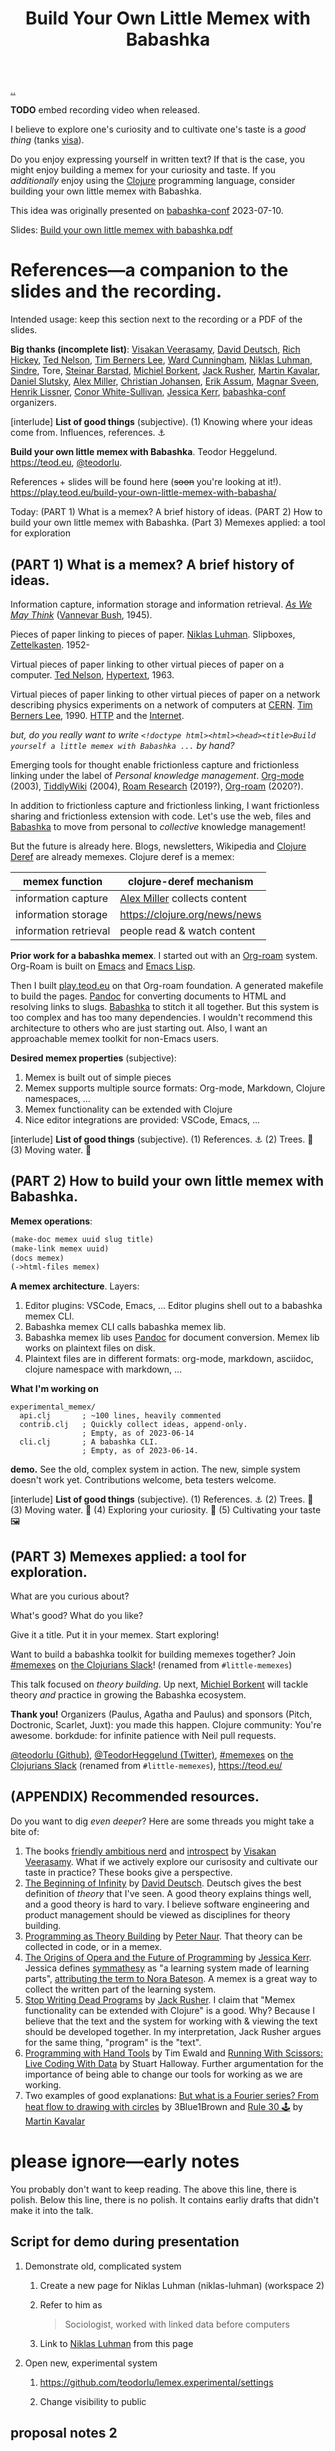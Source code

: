 :PROPERTIES:
:ID: 26776cc4-e64d-494b-b24c-784b2c57866d
:END:
#+TITLE: Build Your Own Little Memex with Babashka

[[file:..][..]]

*TODO* embed recording video when released.

I believe to explore one's curiosity and to cultivate one's taste is a /good thing/ (tanks [[id:d1e0e6bd-d0ce-4880-acc7-e4935e643ebd][visa]]).

Do you enjoy expressing yourself in written text?
If that is the case, you might enjoy building a memex for your curiosity and taste.
If you /additionally/ enjoy using the [[id:6f1d8319-90b8-4006-9508-ef912fcd939b][Clojure]] programming language, consider building your own little memex with Babashka.

This idea was originally presented on [[id:cfe0cbd0-b1cb-4aeb-9322-6694bb18e2f9][babashka-conf]] 2023-07-10.

Slides: [[https://nextcloud.teod.eu/s/7NQjQbLF4D3rA3g][Build your own little memex with babashka.pdf]]

* References---a companion to the slides and the recording.

Intended usage: keep this section next to the recording or a PDF of the slides.

*Big thanks (incomplete list)*:
[[id:5172319f-ed46-4520-a7f2-b68359e69aca][Visakan Veerasamy]], [[id:369abfa2-8b8c-4540-958f-d0fce79f132b][David Deutsch]], [[id:a172782b-bceb-4b44-afdf-7a2348d02970][Rich Hickey]],
[[id:3331b931-9aaf-4fa4-9742-0fe2f02031e6][Ted Nelson]], [[id:07ed25bd-5f10-404c-bee4-f8c9db383bf3][Tim Berners Lee]], [[id:40e888ea-7732-41da-8776-7f506844e7f7][Ward Cunningham]], [[id:c46037a1-481e-4040-aca9-f6157f3040a4][Niklas Luhman]],
[[id:16f444c6-7311-4b95-9288-f878dd052ae4][Sindre]], Tore, [[id:e511ab7c-858e-44fc-b9b6-738e7286f221][Steinar Barstad]],
[[id:7688bf50-5c2c-49b2-9efc-fcf21a539af4][Michiel Borkent]], [[id:4ba42678-1667-426d-a07f-dfe96ab46bd2][Jack Rusher]], [[id:63922b15-01b3-4a03-afe1-18c8ef0fa8f4][Martin Kavalar]], [[id:3c798467-1dcc-480a-b38a-b9915ae0e497][Daniel Slutsky]],
[[id:15708661-258b-44fe-84b2-1aaaee815060][Alex Miller]], [[id:05a34792-5bd2-43d6-8c0f-6ca62c01b626][Christian Johansen]], [[id:8a10b234-1308-49ea-b0bf-4005adc351a2][Erik Assum]], [[id:6d36df4a-c172-460d-a9cf-8e6ee5d386c8][Magnar Sveen]], [[id:d5f62ad8-f837-4156-9444-fe9b0b157b1a][Henrik Lissner]],
[[id:43e911a6-55b4-4138-af40-5181775eca2b][Conor White-Sullivan]], [[id:cf8109c8-bed4-4b1c-bcff-a84e576d4043][Jessica Kerr]], [[id:cfe0cbd0-b1cb-4aeb-9322-6694bb18e2f9][babashka-conf]] organizers.

[interlude] *List of good things* (subjective).
(1) Knowing where your ideas come from. Influences, references. ⚓

*Build your own little memex with Babashka*.
Teodor Heggelund. https://teod.eu, [[https://github.com/teodorlu/][@teodorlu]].

References + slides will be found here (+soon+ you're looking at it!).
https://play.teod.eu/build-your-own-little-memex-with-babasha/

Today:
(PART 1) What is a memex? A brief history of ideas.
(PART 2) How to build your own little memex with Babashka.
(Part 3) Memexes applied: a tool for exploration

** (PART 1) What is a memex? A brief history of ideas.

Information capture, information storage and information retrieval.
/[[https://en.m.wikipedia.org/wiki/As_We_May_Think][As We May Think]]/ ([[id:5b65c3e9-2c3c-4718-96ea-12fee228e1c4][Vannevar Bush]], 1945).

Pieces of paper linking to pieces of paper.
[[id:c46037a1-481e-4040-aca9-f6157f3040a4][Niklas Luhman]]. Slipboxes, [[https://en.wikipedia.org/wiki/Zettelkasten][Zettelkasten]].
1952-

Virtual pieces of paper linking to other virtual pieces of paper on a computer.
[[id:3331b931-9aaf-4fa4-9742-0fe2f02031e6][Ted Nelson]], [[https://en.wikipedia.org/wiki/Hypertext][Hypertext]], 1963.

Virtual pieces of paper linking to other virtual pieces of paper on a network describing physics experiments on a network of computers at [[https://en.wikipedia.org/wiki/CERN][CERN]].
[[id:07ed25bd-5f10-404c-bee4-f8c9db383bf3][Tim Berners Lee]], 1990.
[[https://en.wikipedia.org/wiki/HTTP][HTTP]] and the [[https://en.wikipedia.org/wiki/Internet][Internet]].

/but, do you really want to write =<!doctype html><html><head><title>Build yourself a little memex with Babashka ...= by hand?/

Emerging tools for thought enable frictionless capture and frictionless linking under the label of /Personal knowledge management/.
[[https://en.wikipedia.org/wiki/Org-mode][Org-mode]] (2003), [[https://en.wikipedia.org/wiki/TiddlyWiki][TiddlyWiki]] (2004), [[id:ea364f64-1662-411d-a52e-5aa552ce45e4][Roam Research]] (2019?), [[id:5f3cf403-db0c-4d7d-8001-58ff62c343b7][Org-roam]] (2020?).

In addition to frictionless capture and frictionless linking, I want frictionless sharing and frictionless extension with code.
Let's use the web, files and [[id:5345d063-8018-4bde-8574-8ab9df27f479][Babashka]] to move from personal to /collective/ knowledge management!

But the future is already here.
Blogs, newsletters, Wikipedia and [[id:b7518497-f161-498b-a670-c74ba7e8b4b4][Clojure Deref]] are already memexes.
Clojure deref is a memex:

| memex function        | clojure-deref mechanism       |
|-----------------------+-------------------------------|
| information capture   | [[id:15708661-258b-44fe-84b2-1aaaee815060][Alex Miller]] collects content  |
| information storage   | https://clojure.org/news/news |
| information retrieval | people read & watch content   |

*Prior work for a babashka memex*.
I started out with an [[id:5f3cf403-db0c-4d7d-8001-58ff62c343b7][Org-roam]] system.
Org-Roam is built on [[id:4291481a-e7ad-4466-b51e-53b0e35076d1][Emacs]] and [[id:4e53b86e-ee35-42d7-bf1f-f325dc8355fc][Emacs Lisp]].

Then I built [[id:0c9bef25-85ef-48e8-b4fd-d60160f177ec][play.teod.eu]] on that Org-roam foundation.
A generated makefile to build the pages.
[[id:8ebac1d6-a7e8-4556-a483-a1b1c11f832d][Pandoc]] for converting documents to HTML and resolving links to slugs.
[[id:5345d063-8018-4bde-8574-8ab9df27f479][Babashka]] to stitch it all together.
But this system is too complex and has too many dependencies.
I wouldn't recommend this architecture to others who are just starting out.
Also, I want an approachable memex toolkit for non-Emacs users.

*Desired memex properties* (subjective):

1. Memex is built out of simple pieces
2. Memex supports multiple source formats: Org-mode, Markdown, Clojure namespaces, ...
3. Memex functionality can be extended with Clojure
4. Nice editor integrations are provided: VSCode, Emacs, ...

[interlude] *List of good things* (subjective).
(1) References. ⚓
(2) Trees. 🌲
(3) Moving water. 🌊

** (PART 2) How to build your own little memex with Babashka.

*Memex operations*:

#+begin_src clojure
(make-doc memex uuid slug title)
(make-link memex uuid)
(docs memex)
(->html-files memex)
#+end_src

*A memex architecture*. Layers:

1. Editor plugins: VSCode, Emacs, ...
   Editor plugins shell out to a babashka memex CLI.
2. Babashka memex CLI calls babashka memex lib.
3. Babashka memex lib uses [[id:8ebac1d6-a7e8-4556-a483-a1b1c11f832d][Pandoc]] for document conversion.
   Memex lib works on plaintext files on disk.
4. Plaintext files are in different formats:
   org-mode, markdown, asciidoc, clojure namespace with markdown, ...

*What I'm working on*

#+begin_src
experimental_memex/
  api.clj       ; ~100 lines, heavily commented
  contrib.clj   ; Quickly collect ideas, append-only.
                ; Empty, as of 2023-06-14
  cli.clj       ; A babashka CLI.
                ; Empty, as of 2023-06-14.
#+end_src

*demo.*
See the old, complex system in action.
The new, simple system doesn't work yet.
Contributions welcome, beta testers welcome.

[interlude] *List of good things* (subjective).
(1) References. ⚓
(2) Trees. 🌲
(3) Moving water. 🌊
(4) Exploring your curiosity. 🤔
(5) Cultivating your taste 🖼

** (PART 3) Memexes applied: a tool for exploration.

What are you curious about?

What's good?
What do you like?

Give it a title.
Put it in your memex.
Start exploring!

Want to build
a babashka toolkit
for building memexes
together?
Join [[https://clojurians.slack.com/archives/C05C7FWTF3K][#memexes]] on [[id:8638f5d6-bc22-4f10-a457-ab388c22128b][the Clojurians Slack]]!
(renamed from =#little-memexes=)

This talk focused on /theory building/.
Up next, [[id:7688bf50-5c2c-49b2-9efc-fcf21a539af4][Michiel Borkent]] will tackle theory /and/ practice in growing the Babashka ecosystem.

*Thank you!*
Organizers (Paulus, Agatha and Paulus) and sponsors (Pitch, Doctronic, Scarlet, Juxt): you made this happen.
Clojure community: You're awesome.
borkdude: for infinite patience with Neil pull requests.

[[https://github.com/teodorlu/][@teodorlu (Github)]], [[https://twitter.com/TeodorHeggelund][@TeodorHeggelund (Twitter)]],
[[https://clojurians.slack.com/archives/C05C7FWTF3K][#memexes]] on [[id:8638f5d6-bc22-4f10-a457-ab388c22128b][the Clojurians Slack]]
(renamed from =#little-memexes=),
https://teod.eu/

** (APPENDIX) Recommended resources.
:PROPERTIES:
:CUSTOM_ID: D-9debaf
:END:

Do you want to dig /even deeper/?
Here are some threads you might take a bite of:

1. The books [[id:57341ad1-065a-4652-979d-61887803aabf][friendly ambitious nerd]] and [[id:1d59f7de-5ed3-4fc8-ba03-e9af70a97a45][introspect]] by [[id:5172319f-ed46-4520-a7f2-b68359e69aca][Visakan Veerasamy]].
   What if we actively explore our curisosity and cultivate our taste in practice?
   These books give a perspective.
2. [[id:dde82bbc-e4c8-49c0-b577-dba0cba0bdf7][The Beginning of Infinity]] by [[id:369abfa2-8b8c-4540-958f-d0fce79f132b][David Deutsch]].
   Deutsch gives the best definition of /theory/ that I've seen.
   A good theory explains things well, and a good theory is hard to vary.
   I believe software engineering and product management should be viewed as disciplines for theory building.
3. [[id:44a0ce6d-f13e-4dc1-a5cc-3c820b215769][Programming as Theory Building]] by [[id:5743c6b5-07b2-4a6f-b91f-8b79b4f75fad][Peter Naur]].
   That theory can be collected in code, or in a memex.
4. [[id:9349d376-d5ee-458b-884c-b35cce2aa296][The Origins of Opera and the Future of Programming]] by [[id:cf8109c8-bed4-4b1c-bcff-a84e576d4043][Jessica Kerr]].
   Jessica defines [[id:f14b4cd9-75ff-4eec-814b-5de38d01a455][symmathesy]] as "a learning system made of learning parts", [[https://norabateson.wordpress.com/2015/11/03/symmathesy-a-word-in-progress/][attributing the term to Nora Bateson]].
   A memex is a great way to collect the written part of the learning system.
5. [[id:595b4aa8-b167-462c-b9b7-303143a66921][Stop Writing Dead Programs]] by [[id:4ba42678-1667-426d-a07f-dfe96ab46bd2][Jack Rusher]].
   I claim that "Memex functionality can be extended with Clojure" is a good.
   Why?
   Because I believe that the text and the system for working with & viewing the text should be developed together.
   In my interpretation, Jack Rusher argues for the same thing, "program" is the "text".
6. [[https://www.youtube.com/watch?v=ShEez0JkOFw][Programming with Hand Tools]] by Tim Ewald and [[https://www.youtube.com/watch?v=Qx0-pViyIDU][Running With Scissors: Live Coding With Data]] by Stuart Halloway.
   Further argumentation for the importance of being able to change our tools for working as we are working.
7. Two examples of good explanations: [[https://www.youtube.com/watch?v=r6sGWTCMz2k&t=19s][But what is a Fourier series? From heat flow to drawing with circles]] by 3Blue1Brown and [[https://snapshots.nextjournal.com/clerk-demo/build/f8112d44fa742cd0913dcbd370919eca249cbcd9/notebooks/rule_30.html][Rule 30 🕹]] by [[id:63922b15-01b3-4a03-afe1-18c8ef0fa8f4][Martin Kavalar]]

* please ignore---early notes

You probably don't want to keep reading.
The above this line, there is polish.
Below this line, there is no polish.
It contains earliy drafts that didn't make it into the talk.

** Script for demo during presentation

1. Demonstrate old, complicated system

   1. Create a new page for Niklas Luhman (niklas-luhman) (workspace 2)

   2. Refer to him as

      #+begin_quote
      Sociologist, worked with linked data before computers
      #+end_quote

   3. Link to [[id:c46037a1-481e-4040-aca9-f6157f3040a4][Niklas Luhman]] from this page

2. Open new, experimental system

   1. https://github.com/teodorlu/lemex.experimental/settings

   2. Change visibility to public


** proposal notes 2
*Literature review.*

- memex - as we may think
  https://www.theatlantic.com/magazine/archive/1945/07/as-we-may-think/303881/
- the medium is the message
  https://en.wikipedia.org/wiki/The_medium_is_the_message
- hypertext
- moldable tools
  - stop writing dead programs
    https://www.youtube.com/watch?v=8Ab3ArE8W3s
- The Clojure ethos for simple tools
  - programming with hand tools
  - running with scissors

*Time for doing.*

- https://play.teod.eu/
  - scicloj visual tools presentation
    https://www.youtube.com/watch?time_continue=616&v=JSMcK5strRo&embeds_euri=https%3A%2F%2Fplay.teod.eu%2F&source_ve_path=MjM4NTE&feature=emb_title

*Key ideas.*

1. Moldable message, moldable medium, moldbable tools.
   Live creation.

*Talk outline.*
Note: I expect that I'll need to cut scope to stick to 20 minutes, but I think I'll keep the rough 3 part outline.

1. Part one: Tools for thinking and the web for sharing.
2. Part two: My learning practice
   1. Share how I approach learning a new topic
      1. Exploring my curiosity
      2. Making that curiosity explicit, and making it stick.
      3. Sticky application: journaling.
      4. Sticky application: contributing to open source (optionally what I've learned from contributing to Neil)
3. Part three: Build Your Own Little Memex with Babashka
   1. Show how Clojure programmers can currently leverage Babashka and Pandoc for building and sharing their knowledge.
   2. Motivate /why/
   3. Invite collaborators for writing clojure+babashka libraries for making this happen.
   4. Towards a shared Clojure memex composed of tiny personal islands

*Intended talk outcomes.*

1. Audience considers, perhaps /wants/ to use Babashka to learn & share on the internet
2. Audience sees how to make this happen using tools that already exists
3. Audience members may consider contributing to an effort / to libraries that make it easier for Clojure programmers
   to build their own little memex with babashka on the Internet

** talk proposal to babashka conf

In May 2022, I decided that I wanted to build my own playful place on the internet.
https://play.teod.eu/ was born.
I wanted to trust my own choices completely, and make every decision according to my own sense of aesthetics.
My previous web site had collapsed under its own weight, and could no longer build, becase of breaking changes in some packages that I used.

I had previously gotten interested in the personal knowledge management movement, primarily Roam Research.
I wanted the best parts of Roam with publishing to the web.
But I wanted total control.
For a time, I explored exporting from Roam to HTML.
But I quickly realized that while I loved using Roam's outlining, it didn't give me the control I wanted for the web.

A year ago, this effort felt like madness.
Today, I feel like it's one of the better decisions I've made in my life.
Counted today, I've got 12900 lines of org-mode content:

#+begin_src bash
$ cd ~/dev/teodorlu/play.teod.eu
$ find . -iname '*.org' | xargs cat | wc -l
12900
#+end_src

In comparison, my last site got less content:

#+begin_src bash
$ cd ../teodorheggelund.com
$ find . -iname '*.org' | xargs cat | wc -l
1476
#+end_src

I sometimes quote stuff from others, and sometimes copy things around.
But I'd guess about 80 % of it is words I've written.
So something has worked out.

I want to:

1. Share my motivation for writing on the web
2. Share what "clicked" for me, and explore why I've written about 8 times as much content as I ever wrote on my old site.
3. Share my efforts to pull out some code that can be reused, and how that's going.

*** key ideas

applied curiosity: my motivation for writing.

charity, grace and joy: sharing my work with others, and how that's going.

Other people are curious too!
But the world is filled with too much information, so why should you add any more?
And /how/ should you share your work with others?
My best bet per 2023-04-22: structure your work as /narrow theories/.
In Clojure, we have a culture for writing narrow libraries.
A narrow library solves one thing well with minimal dependencies, and minimal impact on your code.
I want to argue that the same goes for knowledge.
A good article presents and

TODO

** reference collection
copy-pasted things from other places
*** copied from my personal journal
From [[id:bd776ab0-d687-4f16-b66d-d03c86de2a2e][Teodor's public-personal journal]], 2023-04-22
**** the memex is here: it is the world wide web
1. information deserves to be free
2. put knowledge in bite-sized definitions (theories) + motivation about why one should care about this
3. compose bite-sized definitions with playlists -- a playlist is an ordered list of links

Done!

Q: what's the right interface for making microtheories?

Q: what's the right interface for making knowledge playlists?

Microtheories need to be good explanations.
Examples of good explanations:

- https://snapshots.nextjournal.com/clerk-demo/build/f8112d44fa742cd0913dcbd370919eca249cbcd9/notebooks/rule_30.html
- https://www.youtube.com/watch?v=r6sGWTCMz2k&t=19s
**** it's worthwhile to build your own little memex
a "little memex" is your own corner of knowledge.
you curate the index.
you create and link your nodes.
you can refer to and build on other memexes, but the act building the memex is the reward in itself.
**** your memex should live on the web
microtheories deserve its own URL.
others should be able to leverage your [[id:8881d1fb-f3d2-4e3a-9fd8-1c42de66a31e][little memex]].
**** your memex is composed of microtheories and knowledge playlists
a [[id:2628579d-9108-4268-9fab-cf0faffb7191][microtheory]] is a bite-sided deinfition, and motivation for why it matters.

a [[id:30253e9f-4247-4a36-8876-b2a7402d2e1e][knowledge playlist]] is an ordered list of microtheories.
**** the act of building your own little memex is to explore your curiosity and journal about your experience.
1. what are you curious about?
   1. write that question down.
   2. Breathe!
2. find /an answer/
   1. write that answer down.
   2. Breathe!
3. and /an action/
   1. write that action down.
   2. Breathe!
4. Listen to yourself.
   1. Breathe.
   2. Do you want to do the action?
   3. if yes, consider doing it.

Go!
**** build your own little memex with babashka
yes!
